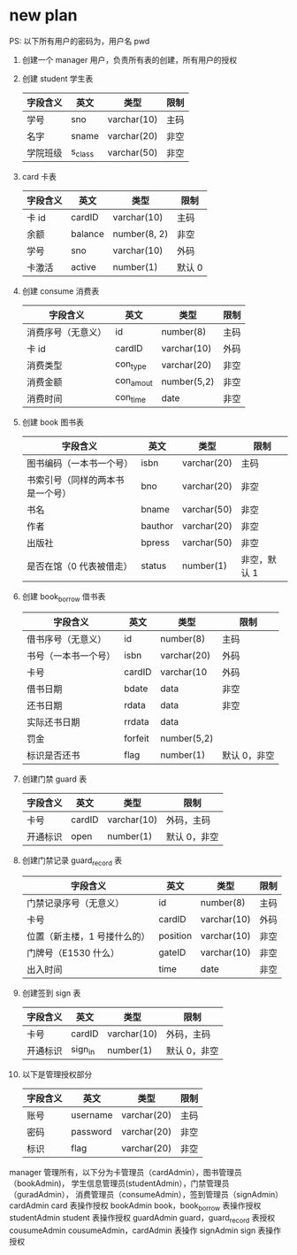 * new plan
  PS: 以下所有用户的密码为，用户名 pwd
  1) 创建一个 manager 用户，负责所有表的创建，所有用户的授权
  2) 创建 student 学生表
     | 字段含义 | 英文    | 类型        | 限制 |
     |----------+---------+-------------+------|
     | 学号     | sno     | varchar(10) | 主码 |
     | 名字     | sname   | varchar(20) | 非空 |
     | 学院班级 | s_class | varchar(50) | 非空 |
  3) card 卡表
     | 字段含义                                   | 英文    | 类型         | 限制   |
     |--------------------------------------------+---------+--------------+--------|
     | 卡 id                                      | cardID  | varchar(10)  | 主码   |
     | 余额                                       | balance | number(8, 2) | 非空   |
     | 学号                                       | sno     | varchar(10)  | 外码   |
     | 卡激活                                     | active  | number(1)    | 默认 0 |
  4) 创建 consume 消费表
     | 字段含义           | 英文      | 类型        | 限制 |
     |--------------------+-----------+-------------+------|
     | 消费序号（无意义） | id        | number(8)   | 主码 |
     | 卡 id              | cardID    | varchar(10) | 外码 |
     | 消费类型           | con_type  | varchar(20) | 非空 |
     | 消费金额           | con_amout | number(5,2) | 非空 |
     | 消费时间           | con_time  | date        | 非空 |
  5) 创建 book 图书表
     | 字段含义                         | 英文    | 类型        | 限制        |
     |----------------------------------+---------+-------------+-------------|
     | 图书编码（一本书一个号）         | isbn    | varchar(20) | 主码        |
     | 书索引号（同样的两本书是一个号） | bno     | varchar(20) | 非空        |
     | 书名                             | bname   | varchar(50) | 非空        |
     | 作者                             | bauthor | varchar(20) | 非空        |
     | 出版社                           | bpress  | varchar(50) | 非空        |
     | 是否在馆（0 代表被借走）         | status  | number(1)   | 非空，默认 1 |
  6) 创建 book_borrow 借书表
     | 字段含义             | 英文    | 类型        | 限制  |
     |----------------------+---------+-------------+-------|
     | 借书序号（无意义）   | id      | number(8)   | 主码  |
     | 书号（一本书一个号） | isbn    | varchar(20) | 外码  |
     | 卡号                 | cardID  | varchar(10  | 外码  |
     | 借书日期             | bdate   | data        | 非空  |
     | 还书日期             | rdata   | data        | 非空  |
     | 实际还书日期         | rrdata  | data        |       |
     | 罚金                 | forfeit | number(5,2) |       |
     | 标识是否还书         | flag    | number(1)   | 默认 0，非空 |
  7) 创建门禁 guard 表
     | 字段含义 | 英文   | 类型        | 限制       |
     |----------+--------+-------------+------------|
     | 卡号     | cardID | varchar(10) | 外码，主码 |
     | 开通标识 | open   | number(1)   | 默认 0，非空   |
  8) 创建门禁记录 guard_record 表
     | 字段含义                     | 英文     | 类型        | 限制 |
     |------------------------------+----------+-------------+------|
     | 门禁记录序号（无意义）       | id       | number(8)   | 主码 |
     | 卡号                         | cardID   | varchar(10) | 外码 |
     | 位置（新主楼，1 号搂什么的） | position | varchar(10) | 非空 |
     | 门牌号（E1530 什么）         | gateID   | varchar(10) | 非空 |
     | 出入时间                     | time     | date        | 非空 |
  9) 创建签到 sign 表
     | 字段含义 | 英文    | 类型        | 限制         |
     |----------+---------+-------------+--------------|
     | 卡号     | cardID  | varchar(10) | 外码，主码   |
     | 开通标识 | sign_in | number(1)   | 默认 0，非空 |
  10) 以下是管理授权部分
     | 字段含义 | 英文     | 类型        | 限制 |
     |----------+----------+-------------+------|
     | 账号     | username | varchar(20) | 主码 |
     | 密码     | password | varchar(20) | 非空 |
     | 标识     | flag     | varchar(20) | 非空 |
  manager 管理所有，以下分为卡管理员（cardAdmin），图书管理员（bookAdmin)，
  学生信息管理员(studentAdmin），门禁管理员（guradAdmin），
  消费管理员（consumeAdmin），签到管理员（signAdmin）
  cardAdmin card 表操作授权
  bookAdmin book，book_borrow 表操作授权
  studentAdmin student 表操作授权
  guardAdmin guard，guard_record 表授权
  cousumeAdmin  cousumeAdmin，cardAdmin 表操作
  signAdmin sign 表操作授权
     
